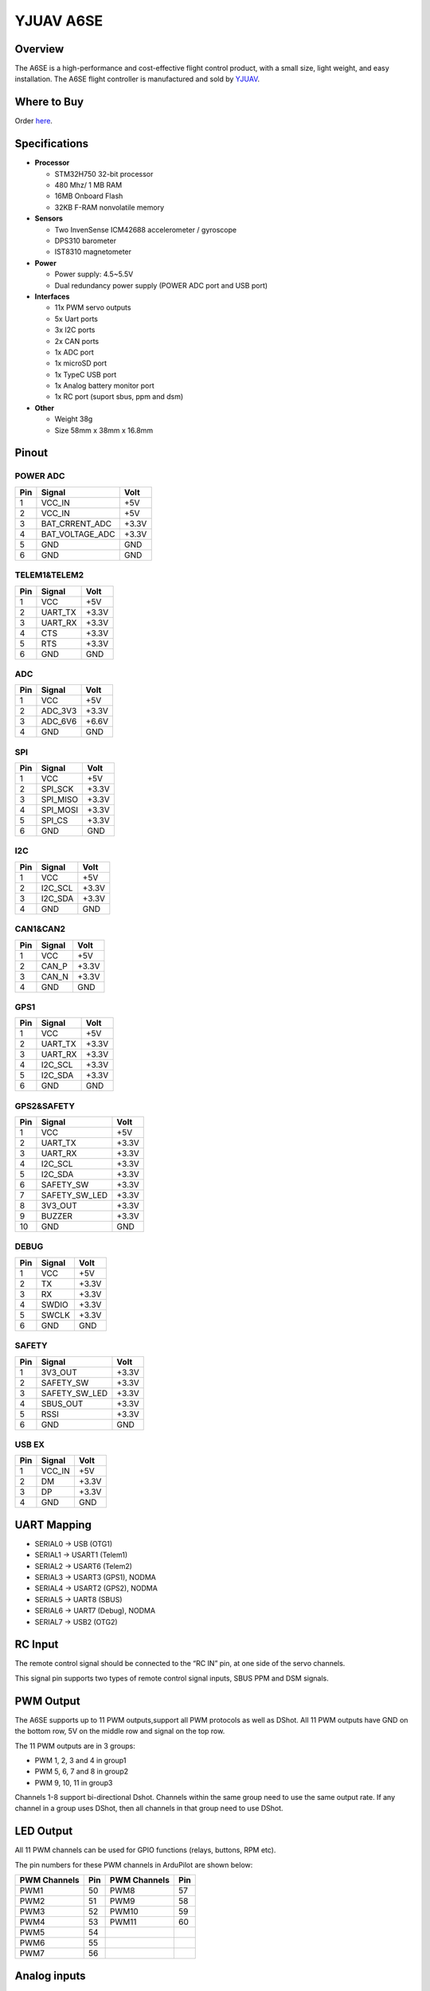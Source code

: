 .. _common-yjuav-a6se:

====================
YJUAV A6SE
====================

Overview
==============
.. image:: ../../../images/yjuav-autopilot/a6se/a6se_1.jpg
    :target: ../_images/yjuav-autopilot/a6se/a6se_1.jpg
    :width: 50%

.. image:: ../../../images/yjuav-autopilot/a6se/a6se_2.jpg
    :target: ../_images/yjuav-autopilot/a6se/a6se_2.jpg
    :width: 50%

The A6SE is a high-performance and cost-effective flight control product, with a small size, light weight, and easy installation.
The A6SE flight controller is manufactured and sold by `YJUAV <http://www.yjuav.net>`__.

Where to Buy
============

Order `here <https://yjuav.taobao.com/>`__.


Specifications
==============

-  **Processor**

   -  STM32H750 32-bit processor
   -  480 Mhz/ 1 MB RAM
   -  16MB Onboard Flash
   -  32KB F-RAM nonvolatile memory

-  **Sensors**

   -  Two InvenSense ICM42688 accelerometer / gyroscope
   -  DPS310 barometer
   -  IST8310 magnetometer

-  **Power**

   -  Power supply: 4.5~5.5V
   -  Dual redundancy power supply
      (POWER ADC port and USB port)

-  **Interfaces**

   -  11x PWM servo outputs
   -  5x Uart ports
   -  3x I2C ports
   -  2x CAN ports
   -  1x ADC port
   -  1x microSD port
   -  1x TypeC USB port
   -  1x Analog battery monitor port
   -  1x RC port (suport sbus, ppm and dsm)

-  **Other**

   -  Weight 38g
   -  Size 58mm x 38mm x 16.8mm

Pinout
======

.. image:: ../../../images/yjuav-autopilot/a6se/a6se_3.jpg
    :target: ../_images/yjuav-autopilot/a6se/a6se_3.jpg

POWER ADC
----------
=============     ================     =============
Pin               Signal               Volt
=============     ================     =============
1                 VCC_IN               +5V
2                 VCC_IN               +5V
3                 BAT_CRRENT_ADC       +3.3V
4                 BAT_VOLTAGE_ADC      +3.3V
5                 GND                  GND
6                 GND                  GND
=============     ================     =============

TELEM1&TELEM2
----------
=============     ================     =============
Pin               Signal               Volt
=============     ================     =============
1                 VCC                  +5V
2                 UART_TX              +3.3V
3                 UART_RX              +3.3V
4                 CTS                  +3.3V
5                 RTS                  +3.3V
6                 GND                  GND
=============     ================     =============

ADC
--------
=============     ================     =============
Pin               Signal               Volt
=============     ================     =============
1                 VCC                  +5V
2                 ADC_3V3              +3.3V
3                 ADC_6V6              +6.6V
4                 GND                  GND
=============     ================     =============

SPI
----------
=============     ================     =============
Pin               Signal               Volt
=============     ================     =============
1                 VCC                  +5V
2                 SPI_SCK              +3.3V
3                 SPI_MISO             +3.3V
4                 SPI_MOSI             +3.3V
5                 SPI_CS               +3.3V
6                 GND                  GND
=============     ================     =============

I2C
--------
=============     ================     =============
Pin               Signal               Volt
=============     ================     =============
1                 VCC                  +5V
2                 I2C_SCL              +3.3V
3                 I2C_SDA              +3.3V
4                 GND                  GND
=============     ================     =============

CAN1&CAN2
--------
=============     ================     =============
Pin               Signal               Volt
=============     ================     =============
1                 VCC                  +5V
2                 CAN_P                +3.3V
3                 CAN_N                +3.3V
4                 GND                  GND
=============     ================     =============

GPS1
----------
=============     ================     =============
Pin               Signal               Volt
=============     ================     =============
1                 VCC                  +5V
2                 UART_TX              +3.3V
3                 UART_RX              +3.3V
4                 I2C_SCL              +3.3V
5                 I2C_SDA              +3.3V
6                 GND                  GND
=============     ================     =============

GPS2&SAFETY
----------
=============     ================     =============
Pin               Signal               Volt
=============     ================     =============
1                 VCC                  +5V
2                 UART_TX              +3.3V
3                 UART_RX              +3.3V
4                 I2C_SCL              +3.3V
5                 I2C_SDA              +3.3V
6                 SAFETY_SW            +3.3V
7                 SAFETY_SW_LED        +3.3V
8                 3V3_OUT              +3.3V
9                 BUZZER               +3.3V
10                GND                  GND
=============     ================     =============

DEBUG
----------
=============     ================     =============
Pin               Signal               Volt
=============     ================     =============
1                 VCC                  +5V
2                 TX                   +3.3V
3                 RX                   +3.3V
4                 SWDIO                +3.3V
5                 SWCLK                +3.3V
6                 GND                  GND
=============     ================     =============

SAFETY
----------
=============     ================     =============
Pin               Signal               Volt
=============     ================     =============
1                 3V3_OUT              +3.3V
2                 SAFETY_SW            +3.3V
3                 SAFETY_SW_LED        +3.3V
4                 SBUS_OUT             +3.3V
5                 RSSI                 +3.3V
6                 GND                  GND
=============     ================     =============

USB EX
--------
=============     ================     =============
Pin               Signal               Volt
=============     ================     =============
1                 VCC_IN               +5V
2                 DM                   +3.3V
3                 DP                   +3.3V
4                 GND                  GND
=============     ================     =============

UART Mapping
============

- SERIAL0 -> USB (OTG1)
- SERIAL1 -> USART1 (Telem1)
- SERIAL2 -> USART6 (Telem2)
- SERIAL3 -> USART3 (GPS1), NODMA
- SERIAL4 -> USART2 (GPS2), NODMA
- SERIAL5 -> UART8 (SBUS)
- SERIAL6 -> UART7 (Debug), NODMA
- SERIAL7 -> USB2 (OTG2)

RC Input
========

The remote control signal should be connected to the “RC IN” pin, at one side of the servo channels.

This signal pin supports two types of remote control signal inputs, SBUS PPM and DSM signals.


PWM Output
==========

The A6SE supports up to 11 PWM outputs,support all PWM protocols as well as DShot. All 11 PWM outputs have GND on the bottom row, 5V on the middle row and signal on the top row.

The 11 PWM outputs are in 3 groups:

- PWM 1, 2, 3 and 4 in group1
- PWM 5, 6, 7 and 8 in group2
- PWM 9, 10, 11 in group3

Channels 1-8 support bi-directional Dshot.
Channels within the same group need to use the same output rate. If any channel in a group uses DShot, then all channels in that group need to use DShot.

LED Output
==========

All 11 PWM channels can be used for GPIO functions (relays, buttons, RPM etc).

The pin numbers for these PWM channels in ArduPilot are shown below:

=============     ======     =============     ======
PWM Channels      Pin        PWM Channels      Pin
=============     ======     =============     ======
PWM1              50         PWM8              57
PWM2              51         PWM9              58
PWM3              52         PWM10             59
PWM4              53         PWM11             60
PWM5              54
PWM6              55
PWM7              56
=============     ======     =============     ======

Analog inputs
==================

The A6SE flight controller has 5 analog inputs

- ADC Pin4   -> Battery Current 
- ADC Pin2   -> Battery Voltage 
- ADC Pin8   -> ADC 3V3 Sense
- ADC Pin10  -> ADC 6V6 Sense
- ADC Pin11  -> RSSI voltage monitoring

Build the FC
==================

./waf configure --board=YJUAV_A6SE

./waf copter

The compiled firmware is located in folder **"build/YJUAV_A6SE/bin/arducopter.apj"**.

Loading Firmware
==================

The A6SE flight controller comes pre-installed with an ArduPilot compatible bootloader, allowing the loading of *.apj firmware files with any ArduPilot compatible ground station.

[copywiki destination="plane,copter,rover,blimp"]
